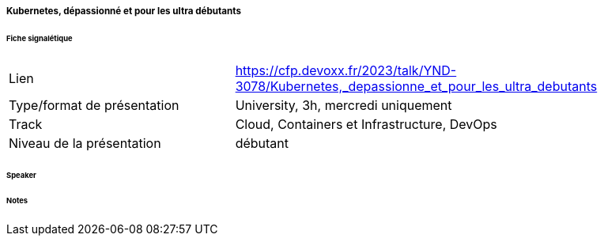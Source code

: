 ===== Kubernetes, dépassionné et pour les ultra débutants

====== Fiche signalétique

[cols="1,2"]
|===

|Lien
|https://cfp.devoxx.fr/2023/talk/YND-3078/Kubernetes,_depassionne_et_pour_les_ultra_debutants

|Type/format de présentation
|University, 3h, mercredi uniquement 

|Track
|Cloud, Containers et Infrastructure, DevOps

|Niveau de la présentation
|débutant

|===

====== Speaker

====== Notes